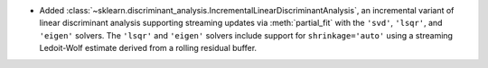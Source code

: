 - Added :class:`~sklearn.discriminant_analysis.IncrementalLinearDiscriminantAnalysis`,
  an incremental variant of linear discriminant analysis supporting streaming
  updates via :meth:`partial_fit` with the ``'svd'``, ``'lsqr'``, and ``'eigen'``
  solvers. The ``'lsqr'`` and ``'eigen'`` solvers include support for
  ``shrinkage='auto'`` using a streaming Ledoit-Wolf estimate derived from a
  rolling residual buffer.
